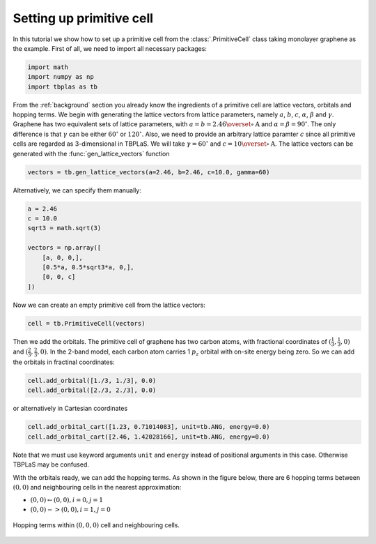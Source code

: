 Setting up primitive cell
=========================

In this tutorial we show how to set up a primitive cell from the :class:`.PrimitiveCell` class taking
monolayer graphene as the example. First of all, we need to import all necessary packages:

.. code-block:: python

    import math
    import numpy as np
    import tbplas as tb

From the :ref:`background` section you already know the ingredients of a primitive cell are lattice vectors,
orbitals and hopping terms. We begin with generating the lattice vectors from lattice parameters, namely
:math:`a`, :math:`b`, :math:`c`, :math:`\alpha`, :math:`\beta` and :math:`\gamma`. Graphene has two equivalent
sets of lattice parameters, with :math:`a=b=2.46 \overset{\circ}{\mathrm {A}}` and :math:`\alpha=\beta=90^\circ`.
The only difference is that :math:`\gamma` can be either :math:`60^\circ` or :math:`120^\circ`. Also, we
need to provide an arbitrary lattice paramter :math:`c` since all primitive cells are regarded as 3-dimensional
in TBPLaS. We will take :math:`\gamma=60^\circ` and :math:`c=10 \overset{\circ}{\mathrm {A}}`. The lattice vectors
can be generated with the :func:`gen_lattice_vectors` function

.. code-block:: python

    vectors = tb.gen_lattice_vectors(a=2.46, b=2.46, c=10.0, gamma=60)

Alternatively, we can specify them manually:

.. code-block:: python

    a = 2.46
    c = 10.0
    sqrt3 = math.sqrt(3)

    vectors = np.array([
        [a, 0, 0,],
        [0.5*a, 0.5*sqrt3*a, 0,],
        [0, 0, c]
    ])

Now we can create an empty primitive cell from the lattice vectors:

.. code-block:: python

    cell = tb.PrimitiveCell(vectors)

Then we add the orbitals. The primitive cell of graphene has two carbon atoms, with fractional coordinates of
:math:`(\frac{1}{3}, \frac{1}{3}, 0)` and :math:`(\frac{2}{3}, \frac{2}{3}, 0)`. In the 2-band model, each
carbon atom carries 1 :math:`p_z` orbital with on-site energy being zero. So we can add the orbitals in fractinal
coordinates:

.. code-block:: python

    cell.add_orbital([1./3, 1./3], 0.0)
    cell.add_orbital([2./3, 2./3], 0.0)

or alternatively in Cartesian coordinates

.. code-block:: python

    cell.add_orbital_cart([1.23, 0.71014083], unit=tb.ANG, energy=0.0)
    cell.add_orbital_cart([2.46, 1.42028166], unit=tb.ANG, energy=0.0)

Note that we must use keyword arguments ``unit`` and ``energy`` instead of positional arguments in this case.
Otherwise TBPLaS may be confused.

With the orbitals ready, we can add the hopping terms. As shown in the figure below, there are 6 hopping terms
between :math:`(0, 0)` and neighbouring cells in the nearest approximation:

* :math:`(0, 0) \leftarrow (0, 0), i=0, j=1`
* :math:`(0, 0) -> (0, 0), i=1, j=0`

.. figure:: images/graph_prim.png
    :align: center

    Hopping terms within :math:`(0, 0, 0)` cell and neighbouring cells.
